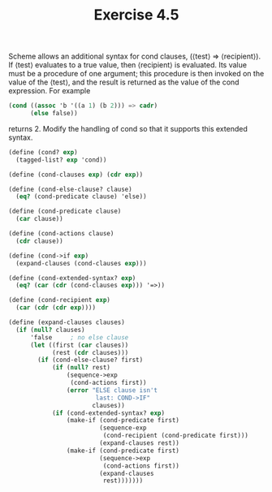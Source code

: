 #+Title: Exercise 4.5
Scheme allows an additional syntax for cond clauses, (⟨test⟩ => ⟨recipient⟩). If ⟨test⟩ evaluates to a true value, then ⟨recipient⟩ is evaluated. Its value must be a procedure of one argument; this procedure is then invoked on the value of the ⟨test⟩, and the result is returned as the value of the cond expression. For example

#+BEGIN_SRC scheme :eval no
  (cond ((assoc 'b '((a 1) (b 2))) => cadr)
        (else false))
#+END_SRC

returns 2. Modify the handling of cond so that it supports this extended syntax.

#+BEGIN_SRC scheme :eval no
  (define (cond? exp)
    (tagged-list? exp 'cond))

  (define (cond-clauses exp) (cdr exp))

  (define (cond-else-clause? clause)
    (eq? (cond-predicate clause) 'else))

  (define (cond-predicate clause)
    (car clause))

  (define (cond-actions clause)
    (cdr clause))

  (define (cond->if exp)
    (expand-clauses (cond-clauses exp)))

  (define (cond-extended-syntax? exp)
    (eq? (car (cdr (cond-clauses exp))) '=>))

  (define (cond-recipient exp)
    (car (cdr (cdr exp))))

  (define (expand-clauses clauses)
    (if (null? clauses)
        'false     ; no else clause
        (let ((first (car clauses))
              (rest (cdr clauses)))
          (if (cond-else-clause? first)
              (if (null? rest)
                  (sequence->exp
                   (cond-actions first))
                  (error "ELSE clause isn't
                          last: COND->IF"
                         clauses))
              (if (cond-extended-syntax? exp)
                  (make-if (cond-predicate first)
                           (sequence-exp
                            (cond-recipient (cond-predicate first)))
                           (expand-clauses rest))
                  (make-if (cond-predicate first)
                           (sequence->exp
                            (cond-actions first))
                           (expand-clauses
                            rest)))))))
#+END_SRC
